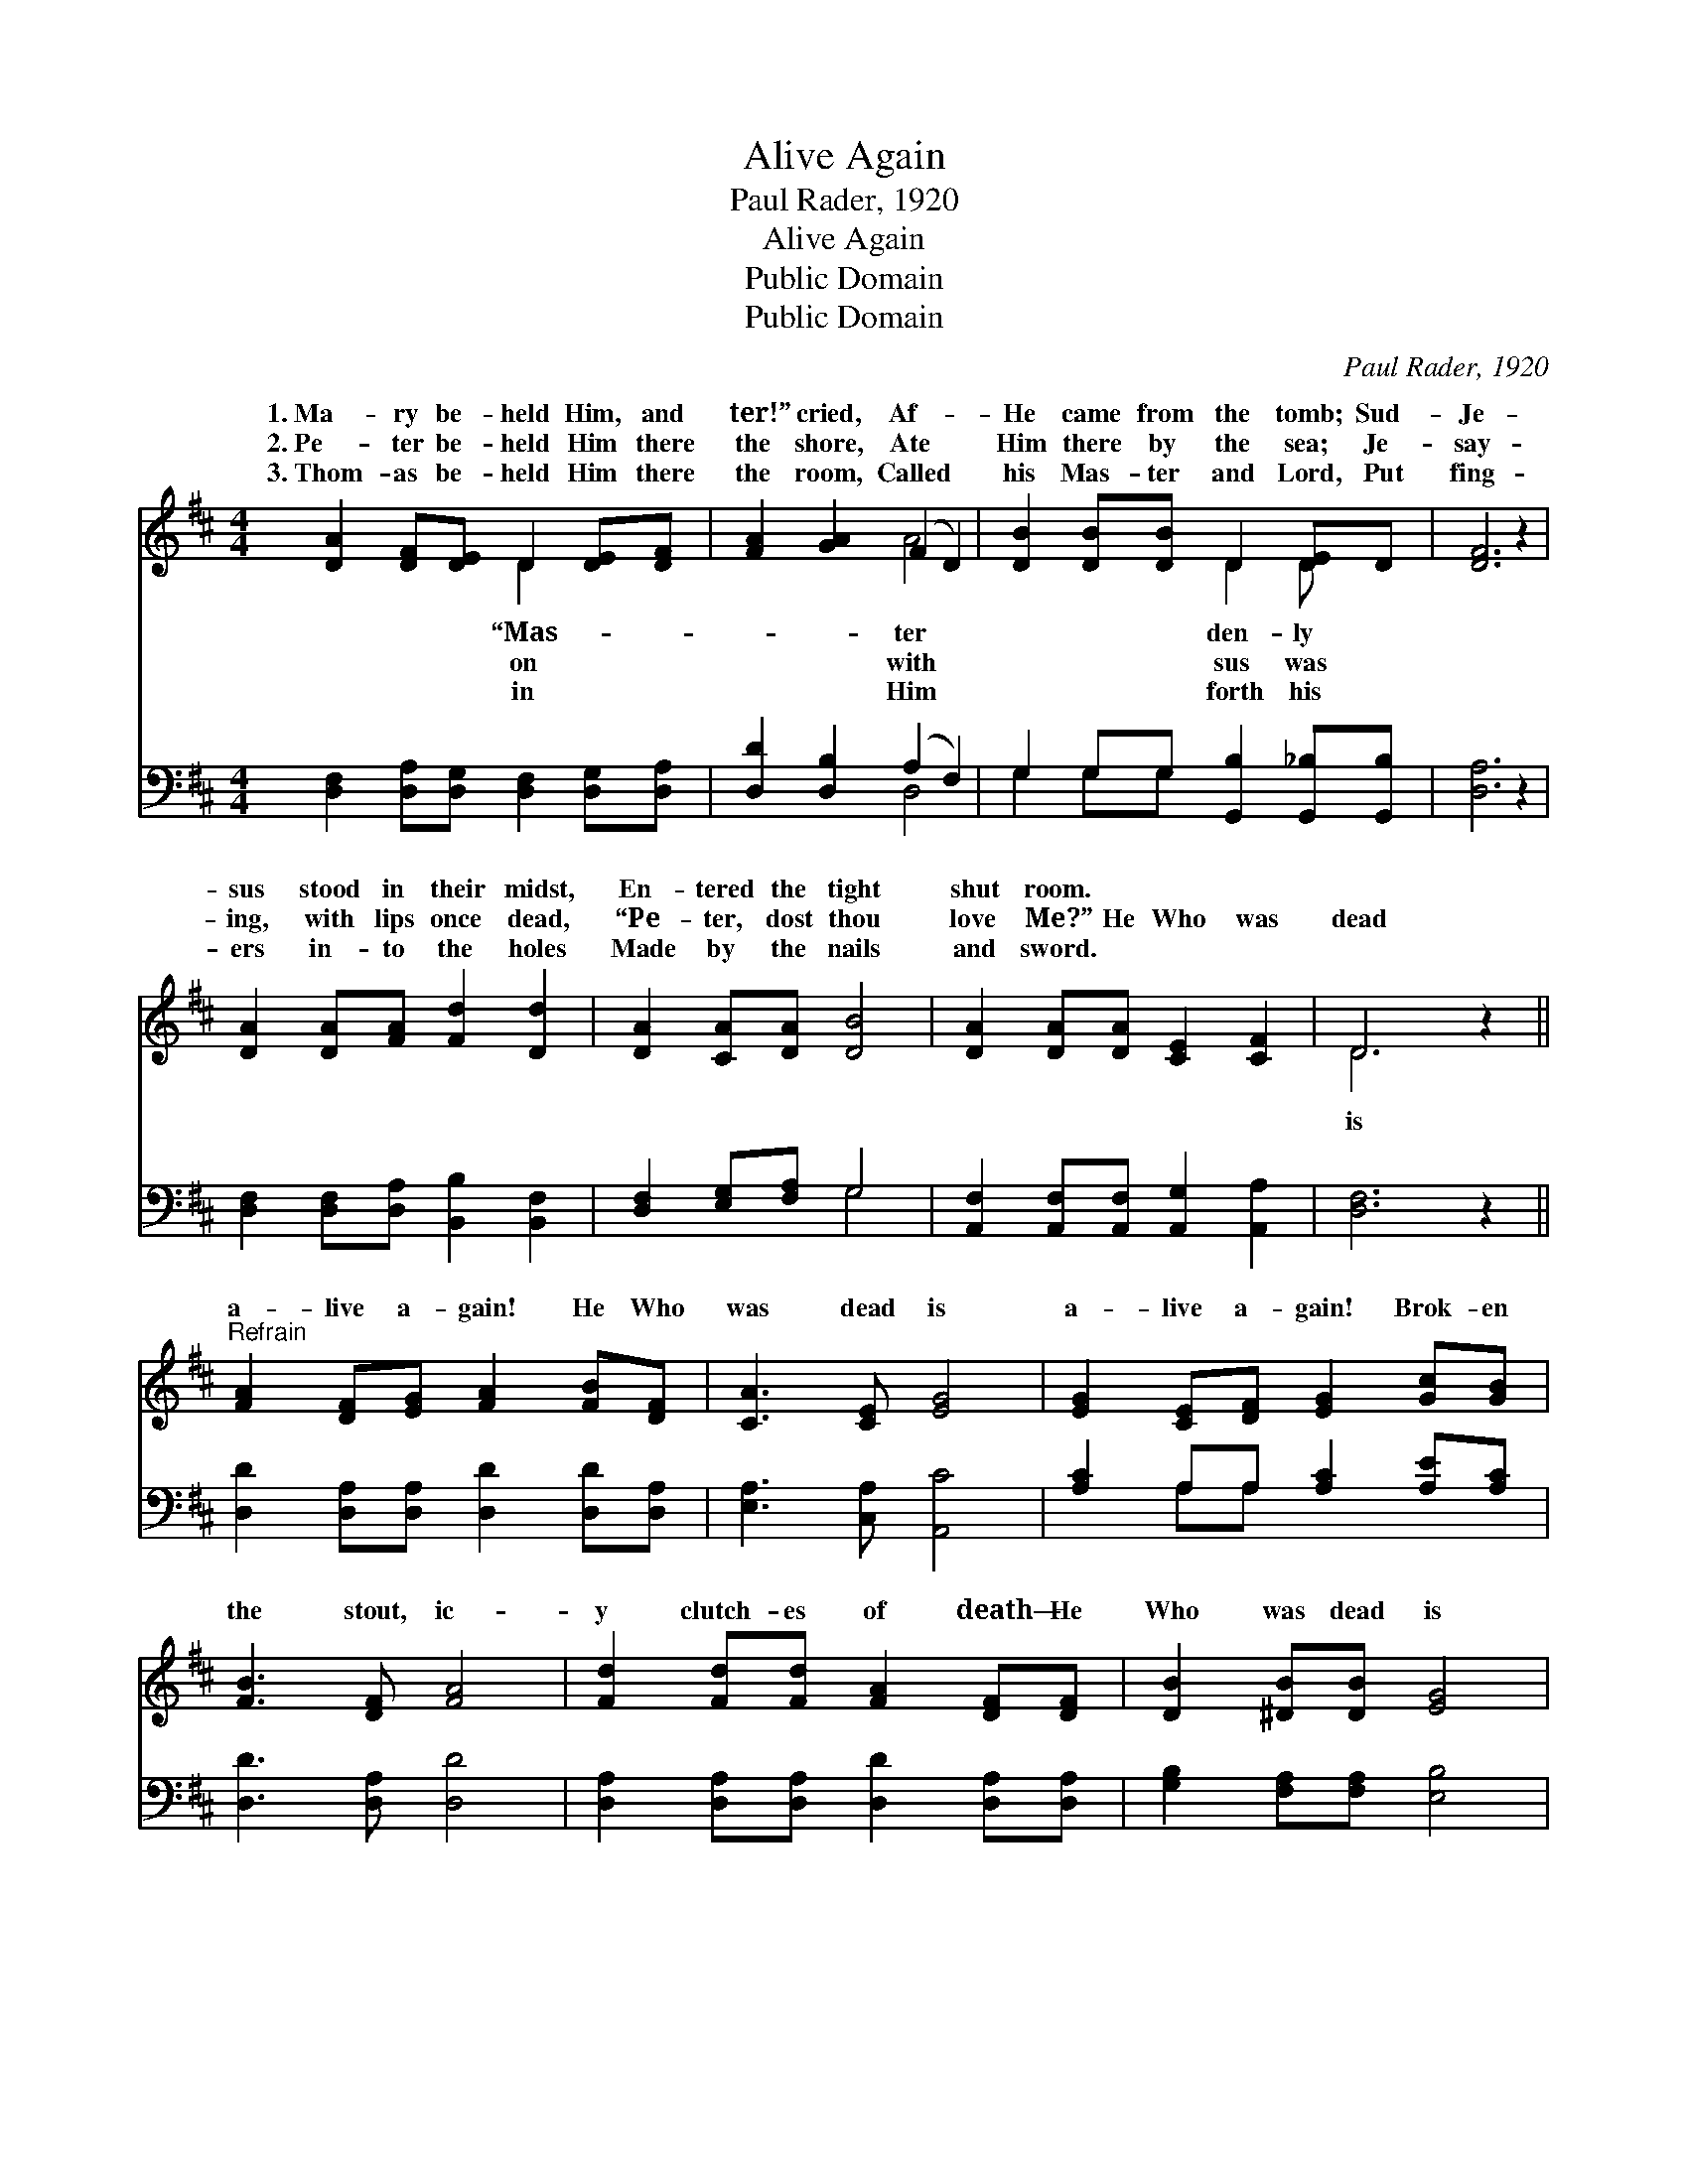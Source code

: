 X:1
T:Alive Again
T:Paul Rader, 1920
T:Alive Again
T:Public Domain
T:Public Domain
C:Paul Rader, 1920
Z:Public Domain
%%score ( 1 2 ) ( 3 4 )
L:1/8
M:4/4
K:D
V:1 treble 
V:2 treble 
V:3 bass 
V:4 bass 
V:1
 [DA]2 [DF][DE] D2 [DE][DF] | [FA]2 [GA]2 (F2 D2) | [DB]2 [DB][DB] D2 [DE]D | [DF]6 z2 | %4
w: 1.~Ma- ry be- held Him, and|ter!” cried, Af- *|He came from the tomb; Sud-|Je-|
w: 2.~Pe- ter be- held Him there|the shore, Ate *|Him there by the sea; Je-|say-|
w: 3.~Thom- as be- held Him there|the room, Called *|his Mas- ter and Lord, Put|fing-|
 [DA]2 [DA][FA] [Fd]2 [Dd]2 | [DA]2 [CA][DA] [DB]4 | [DA]2 [DA][DA] [CE]2 [CF]2 | D6 z2 || %8
w: sus stood in their midst,|En- tered the tight|shut room. * * *||
w: ing, with lips once dead,|“Pe- ter, dost thou|love Me?” He Who was|dead|
w: ers in- to the holes|Made by the nails|and sword. * * *||
"^Refrain" [FA]2 [DF][EG] [FA]2 [FB][DF] | [CA]3 [CE] [EG]4 | [EG]2 [CE][DF] [EG]2 [Gc][GB] | %11
w: |||
w: a- live a- gain! He Who|was dead is|a- live a- gain! Brok- en|
w: |||
 [FB]3 [DF] [FA]4 | [Fd]2 [Fd][Fd] [FA]2 [DF][DF] | [DB]2 [^DB][DB] [EG]4 | %14
w: |||
w: the stout, ic-|y clutch- es of death— He|Who was dead is|
w: |||
"^a tempo" A2 FD A2 [DA][Fd] | [Ge]3 [Fd] [Fd]4 |] %16
w: ||
w: a- live a- gain! * *||
w: ||
V:2
 x4 D2 x2 | x4 A4 | x4 D2 D x | x8 | x8 | x8 | x8 | D6 x2 || x8 | x8 | x8 | x8 | x8 | x8 | %14
w: “Mas-|ter|den- ly||||||||||||
w: on|with|sus was|||||is|||||||
w: in|Him|forth his||||||||||||
 A2 FD A2 x2 | x8 |] %16
w: ||
w: ||
w: ||
V:3
 [D,F,]2 [D,A,][D,G,] [D,F,]2 [D,G,][D,A,] | [D,D]2 [D,B,]2 (A,2 F,2) | %2
 G,2 G,G, [G,,B,]2 [G,,_B,][G,,B,] | [D,A,]6 z2 | [D,F,]2 [D,F,][D,A,] [B,,B,]2 [B,,F,]2 | %5
 [D,F,]2 [E,G,][F,A,] G,4 | [A,,F,]2 [A,,F,][A,,F,] [A,,G,]2 [A,,A,]2 | [D,F,]6 z2 || %8
 [D,D]2 [D,A,][D,A,] [D,D]2 [D,D][D,A,] | [E,A,]3 [C,A,] [A,,C]4 | [A,C]2 A,A, [A,C]2 [A,E][A,C] | %11
 [D,D]3 [D,A,] [D,D]4 | [D,A,]2 [D,A,][D,A,] [D,D]2 [D,A,][D,A,] | [G,B,]2 [F,A,][F,A,] [E,B,]4 | %14
 A,2 F,D, A,2 [F,A,][D,A,] | [A,,C]3 [D,A,] [D,A,]4 |] %16
V:4
 x8 | x4 D,4 | G,2 G,G, x4 | x8 | x8 | x4 G,4 | x8 | x8 || x8 | x8 | x2 A,A, x4 | x8 | x8 | x8 | %14
 A,2 F,D, A,2 x2 | x8 |] %16

